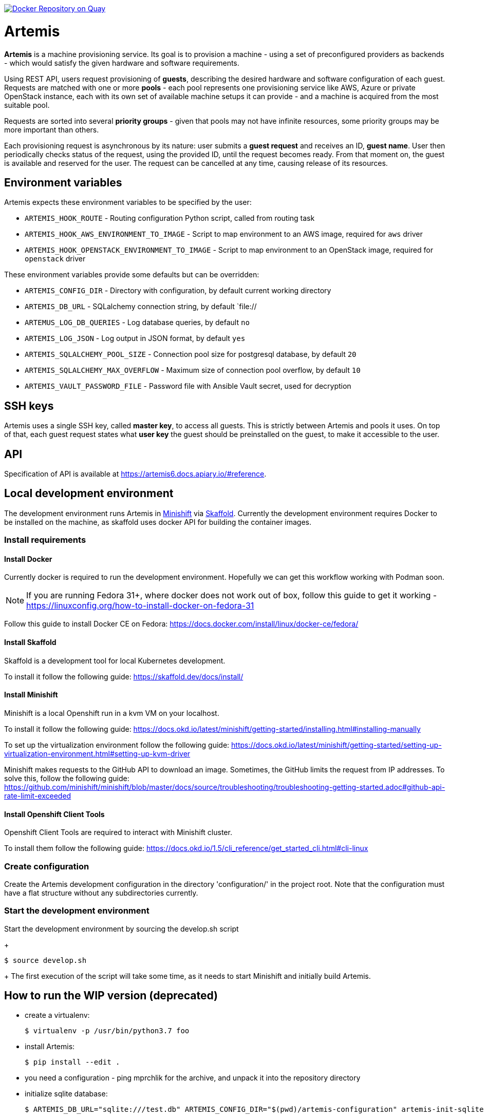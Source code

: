 image:https://quay.io/repository/testing-farm/artemis/status["Docker Repository on Quay", link="https://quay.io/repository/testing-farm/artemis"]

= Artemis

*Artemis* is a machine provisioning service. Its goal is to provision a machine - using a set of preconfigured providers as backends - which would satisfy the given hardware and software requirements.

Using REST API, users request provisioning of *guests*, describing the desired hardware and software configuration of each guest. Requests are matched with one or more *pools* - each pool represents one provisioning service like AWS, Azure or private OpenStack instance, each with its own set of available machine setups it can provide - and a machine is acquired from the most suitable pool.

Requests are sorted into several *priority groups* - given that pools may not have infinite resources, some priority groups may be more important than others.

Each provisioning request is asynchronous by its nature: user submits a *guest request* and receives an ID, *guest name*. User then periodically checks status of the request, using the provided ID, until the request becomes ready. From that moment on, the guest is available and reserved for the user. The request can be cancelled at any time, causing release of its resources.


== Environment variables

Artemis expects these environment variables to be specified by the user:

* `ARTEMIS_HOOK_ROUTE` - Routing configuration Python script, called from routing task
* `ARTEMIS_HOOK_AWS_ENVIRONMENT_TO_IMAGE` - Script to map environment to an AWS image, required for `aws` driver
* `ARTEMIS_HOOK_OPENSTACK_ENVIRONMENT_TO_IMAGE` - Script to map environment to an OpenStack image, required for `openstack` driver

These environment variables provide some defaults but can be overridden:

* `ARTEMIS_CONFIG_DIR` - Directory with configuration, by default current working directory
* `ARTEMIS_DB_URL` - SQLalchemy connection string, by default `file://
* `ARTEMUS_LOG_DB_QUERIES` - Log database queries, by default `no`
* `ARTEMIS_LOG_JSON` - Log output in JSON format, by default `yes`
* `ARTEMIS_SQLALCHEMY_POOL_SIZE` - Connection pool size for postgresql database, by default `20`
* `ARTEMIS_SQLALCHEMY_MAX_OVERFLOW` - Maximum size of connection pool overflow, by default `10`
* `ARTEMIS_VAULT_PASSWORD_FILE` - Password file with Ansible Vault secret, used for decryption

== SSH keys

Artemis uses a single SSH key, called *master key*, to access all guests. This is strictly between Artemis and pools it uses. On top of that, each guest request states what *user key* the guest should be preinstalled on the guest, to make it accessible to the user.

== API

Specification of API is available at https://artemis6.docs.apiary.io/#reference.


== Local development environment

The development environment runs Artemis in https://docs.okd.io/latest/minishift[Minishift] via https://skaffold.dev[Skaffold]. Currently the development environment requires Docker to be installed on the machine, as skaffold uses docker API for building the container images.

=== Install requirements

==== Install Docker

Currently docker is required to run the development environment. Hopefully we can get this workflow working with Podman soon.

[NOTE]
====
If you are running Fedora 31+, where docker does not work out of box, follow this guide to get it working - https://linuxconfig.org/how-to-install-docker-on-fedora-31
====

Follow this guide to install Docker CE on Fedora: https://docs.docker.com/install/linux/docker-ce/fedora/

==== Install Skaffold

Skaffold is a development tool for local Kubernetes development.

To install it follow the following guide: https://skaffold.dev/docs/install/

==== Install Minishift

Minishift is a local Openshift run in a kvm VM on your localhost.

To install it follow the following guide: https://docs.okd.io/latest/minishift/getting-started/installing.html#installing-manually

To set up the virtualization environment follow the following guide: https://docs.okd.io/latest/minishift/getting-started/setting-up-virtualization-environment.html#setting-up-kvm-driver

Minishift makes requests to the GitHub API to download an image. Sometimes, the GitHub limits the request from IP addresses. To solve this, follow the following guide: https://github.com/minishift/minishift/blob/master/docs/source/troubleshooting/troubleshooting-getting-started.adoc#github-api-rate-limit-exceeded

==== Install Openshift Client Tools

Openshift Client Tools are required to interact with Minishift cluster.

To install them follow the following guide: https://docs.okd.io/1.5/cli_reference/get_started_cli.html#cli-linux

=== Create configuration

Create the Artemis development configuration in the directory 'configuration/' in the project root. Note that the configuration must have a flat
structure without any subdirectories currently.

=== Start the development environment

Start the development environment by sourcing the develop.sh script
+
[source,shell]
....
$ source develop.sh
....
+
The first execution of the script will take some time, as it needs to start Minishift and initially build Artemis.

== How to run the WIP version (deprecated)

* create a virtualenv:
+
[source,shell]
....
$ virtualenv -p /usr/bin/python3.7 foo
....
+
* install Artemis:
+
[source,shell]
....
$ pip install --edit .
....
+
* you need a configuration - ping mprchlik for the archive, and unpack it into the repository directory
* initialize sqlite database:
+
[source,shell]
....
$ ARTEMIS_DB_URL="sqlite:///test.db" ARTEMIS_CONFIG_DIR="$(pwd)/artemis-configuration" artemis-init-sqlite-schema
....
+
* check `run.sh` for details, but it should be safe to run as-is
* start it up:
+
[source,shell]
....
$ ./run.sh
....

== How to provision a machine

* execute API call:
+
[source,shell]
....
$ http -j -p HBhb POST "http://127.0.0.1:8001/guests/" keyname='ci-key' environment:='{"arch": "x86_64", "compose": {"openstack": {"image": "RHEL-8.2
.0-x86_64-nightly-latest"}}}' priority_group='default-priority'
POST /guests/ HTTP/1.1
Accept: application/json
Accept-Encoding: gzip, deflate
Connection: keep-alive
Content-Length: 167
Content-Type: application/json
Host: 127.0.0.1:8001
User-Agent: HTTPie/0.9.4

{
    "environment": {
        "arch": "x86_64",
        "compose": {
            "openstack": {
                "image": "RHEL-8.2.0-x86_64-nightly-latest"
            }
        }
    },
    "keyname": "ci-key",
    "priority_group": "default-priority"
}

HTTP/1.1 201 Created
Connection: close
Date: Tue, 19 Nov 2019 11:19:20 GMT
Server: gunicorn/19.9.0
content-length: 280
content-type: application/json; charset=utf-8

{
    "address": null,
    "environment": {
        "arch": "x86_64",
        "compose": {
            "openstack": {
                "image": "RHEL-8.2.0-x86_64-nightly-latest"
            }
        }
    },
    "guestname": "658986d6-118b-41ae-8560-4beadd00be38",
    "owner": "artemis",
    "ssh": {
        "keyname": "ci-key",
        "port": 22,
        "username": "root"
    },
    "state": "pending"
}
....
+
* from now, you may check the progress by checking the state of the request, until you get similar response:
+
[source,shell]
....
$ http -j -p HBhb "http://127.0.0.1:8001/guests/658986d6-118b-41ae-8560-4beadd00be38"
GET /guests/658986d6-118b-41ae-8560-4beadd00be38 HTTP/1.1
Accept: application/json
Accept-Encoding: gzip, deflate
Connection: keep-alive
Content-Type: application/json
Host: 127.0.0.1:8001
User-Agent: HTTPie/0.9.4



HTTP/1.1 200 OK
Connection: close
Date: Tue, 19 Nov 2019 11:21:14 GMT
Server: gunicorn/19.9.0
content-length: 288
content-type: application/json; charset=utf-8

{
    "address": "10.0.132.189",
    "environment": {
        "arch": "x86_64",
        "compose": {
            "openstack": {
                "image": "RHEL-8.2.0-x86_64-nightly-latest"
            }
        }
    },
    "guestname": "658986d6-118b-41ae-8560-4beadd00be38",
    "owner": "artemis",
    "ssh": {
        "keyname": "ci-key",
        "port": 22,
        "username": "root"
    },
    "state": "ready"
}
....
